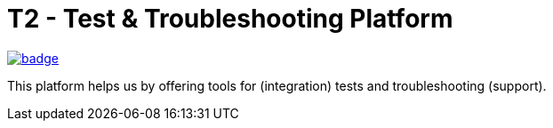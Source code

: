 = T2 - Test & Troubleshooting Platform

image:https://github.com/stackabletech/t2/workflows/Build%20and%20Test/badge.svg[link="https://github.com/stackabletech/t2/actions"]

This platform helps us by offering tools for (integration) tests and troubleshooting (support).

